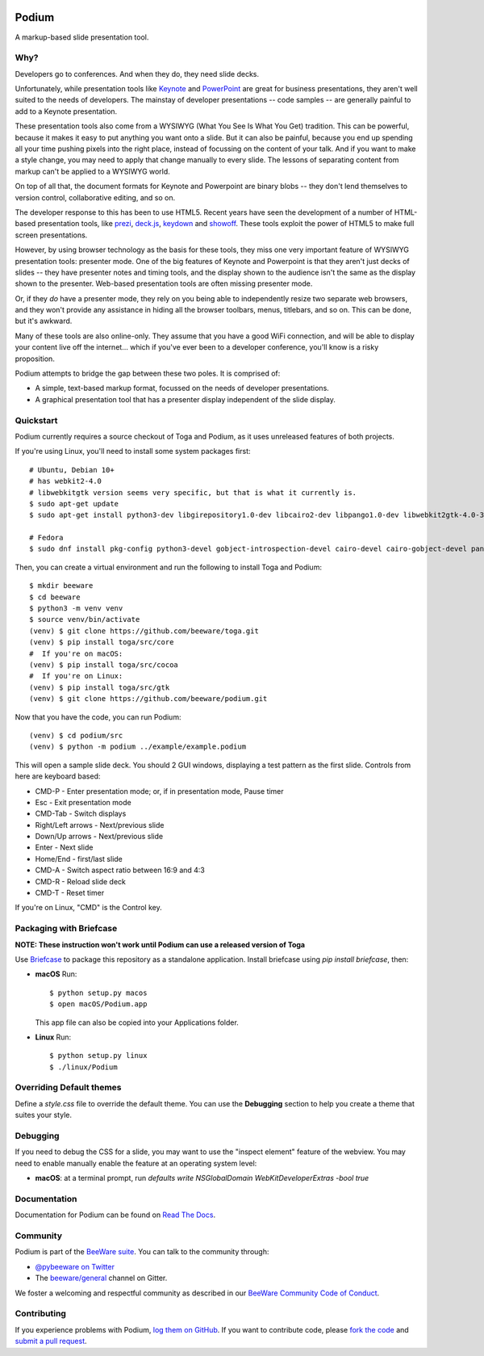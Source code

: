.. image:: https://beeware.org/project/projects/applications/podium/podium.png
    :width: 72px
    :target: https://beeware.org/project/projects/applications/podium

Podium
======

.. image:: https://img.shields.io/pypi/pyversions/podium.svg
    :target: https://pypi.python.org/pypi/podium

.. image:: https://img.shields.io/pypi/v/podium.svg
    :target: https://pypi.python.org/pypi/podium

.. image:: https://img.shields.io/pypi/status/podium.svg
    :target: https://pypi.python.org/pypi/podium

.. image:: https://img.shields.io/pypi/l/podium.svg
    :target: https://github.com/beeware/podium/blob/master/LICENSE

.. image:: https://travis-ci.org/beeware/podium.svg?branch=master
    :target: https://travis-ci.org/beeware/podium

.. image:: https://badges.gitter.im/beeware/general.svg
    :target: https://gitter.im/beeware/general


A markup-based slide presentation tool.

Why?
----

Developers go to conferences. And when they do, they need slide decks.

Unfortunately, while presentation tools like `Keynote`_ and `PowerPoint`_
are great for business presentations, they aren't well suited to the
needs of developers. The mainstay of developer presentations -- code
samples -- are generally painful to add to a Keynote presentation.

These presentation tools also come from a WYSIWYG (What You See Is What You
Get) tradition. This can be powerful, because it makes it easy to put
anything you want onto a slide. But it can also be painful, because you
end up spending all your time pushing pixels into the right place, instead
of focussing on the content of your talk. And if you want to make a style
change, you may need to apply that change manually to every slide. The lessons
of separating content from markup can't be applied to a WYSIWYG world.

On top of all that, the document formats for Keynote and Powerpoint are
binary blobs -- they don't lend themselves to version control, collaborative
editing, and so on.

The developer response to this has been to use HTML5. Recent years have seen
the development of a number of HTML-based presentation tools, like prezi_,
`deck.js`_, `keydown`_ and `showoff`_. These tools exploit the power of HTML5
to make full screen presentations.

However, by using browser technology as the basis for these tools, they miss
one very important feature of WYSIWYG presentation tools: presenter mode.
One of the big features of Keynote and Powerpoint is that they aren't just
decks of slides -- they have presenter notes and timing tools, and the
display shown to the audience isn't the same as the display shown to the
presenter. Web-based presentation tools are often missing presenter mode.

Or, if they *do* have a presenter mode, they rely on you being able to
independently resize two separate web browsers, and they won't provide any
assistance in hiding all the browser toolbars, menus, titlebars, and so on.
This can be done, but it's awkward.

Many of these tools are also online-only. They assume that you have a good WiFi
connection, and will be able to display your content live off the internet...
which if you've ever been to a developer conference, you'll know is a risky
proposition.

Podium attempts to bridge the gap between these two poles. It is comprised of:

* A simple, text-based markup format, focussed on the needs of developer
  presentations.
* A graphical presentation tool that has a presenter display independent of
  the slide display.

.. _prezi: http://prezi.com
.. _deck.js: http://imakewebthings.com/deck.js/
.. _keydown: https://github.com/infews/keydown
.. _showoff: https://github.com/drnic/showoff

Quickstart
----------

Podium currently requires a source checkout of Toga and Podium, as it uses
unreleased features of both projects.

If you're using Linux, you'll need to install some system packages first::

    # Ubuntu, Debian 10+
    # has webkit2-4.0
    # libwebkitgtk version seems very specific, but that is what it currently is.
    $ sudo apt-get update
    $ sudo apt-get install python3-dev libgirepository1.0-dev libcairo2-dev libpango1.0-dev libwebkit2gtk-4.0-37 gir1.2-webkit2-4.0

    # Fedora
    $ sudo dnf install pkg-config python3-devel gobject-introspection-devel cairo-devel cairo-gobject-devel pango-devel webkitgtk3

Then, you can create a virtual environment and run the following to install
Toga and Podium::

    $ mkdir beeware
    $ cd beeware
    $ python3 -m venv venv
    $ source venv/bin/activate
    (venv) $ git clone https://github.com/beeware/toga.git
    (venv) $ pip install toga/src/core
    #  If you're on macOS:
    (venv) $ pip install toga/src/cocoa
    #  If you're on Linux:
    (venv) $ pip install toga/src/gtk
    (venv) $ git clone https://github.com/beeware/podium.git

Now that you have the code, you can run Podium::

    (venv) $ cd podium/src
    (venv) $ python -m podium ../example/example.podium

This will open a sample slide deck. You should 2 GUI windows, displaying a test
pattern as the first slide. Controls from here are keyboard based:

* CMD-P - Enter presentation mode; or, if in presentation mode, Pause timer
* Esc - Exit presentation mode
* CMD-Tab - Switch displays
* Right/Left arrows - Next/previous slide
* Down/Up arrows - Next/previous slide
* Enter - Next slide
* Home/End - first/last slide
* CMD-A - Switch aspect ratio between 16:9 and 4:3
* CMD-R - Reload slide deck
* CMD-T - Reset timer

If you're on Linux, "CMD" is the Control key.

Packaging with Briefcase
------------------------

**NOTE: These instruction won't work until Podium can use a released
version of Toga**

Use `Briefcase`_ to package this repository as a standalone application.
Install briefcase using `pip install briefcase`, then:

* **macOS** Run::

      $ python setup.py macos
      $ open macOS/Podium.app

  This app file can also be copied into your Applications folder.

* **Linux** Run::

     $ python setup.py linux
     $ ./linux/Podium


Overriding Default themes
-------------------------

Define a `style.css` file to override the default theme. You can use the
**Debugging** section to help you create a theme that suites your style.

Debugging
---------

If you need to debug the CSS for a slide, you may want to use the "inspect
element" feature of the webview. You may need to enable manually enable the
feature at an operating system level:

* **macOS**: at a terminal prompt, run
  `defaults write NSGlobalDomain WebKitDeveloperExtras -bool true`

Documentation
-------------

Documentation for Podium can be found on `Read The Docs`_.

Community
---------

Podium is part of the `BeeWare suite`_. You can talk to the community through:

* `@pybeeware on Twitter`_

* The `beeware/general`_ channel on Gitter.

We foster a welcoming and respectful community as described in our
`BeeWare Community Code of Conduct`_.

Contributing
------------

If you experience problems with Podium, `log them on GitHub`_. If you
want to contribute code, please `fork the code`_ and `submit a pull request`_.

.. _BeeWare suite: https://beeware.org/
.. _Keynote: https://en.wikipedia.org/wiki/Keynote_(presentation_software)
.. _PowerPoint: https://en.wikipedia.org/wiki/Microsoft_PowerPoint
.. _Briefcase: https://github.com/beeware/briefcase
.. _Read The Docs: https://podium-app.readthedocs.io/en/latest/
.. _@pybeeware on Twitter: https://twitter.com/pybeeware
.. _beeware/general: https://gitter.im/beeware/general
.. _BeeWare Community Code of Conduct: https://beeware.org/community/behavior/
.. _log them on Github: https://github.com/beeware/podium/issues
.. _fork the code: https://github.com/beeware/podium
.. _submit a pull request: https://github.com/beeware/podium/pulls
